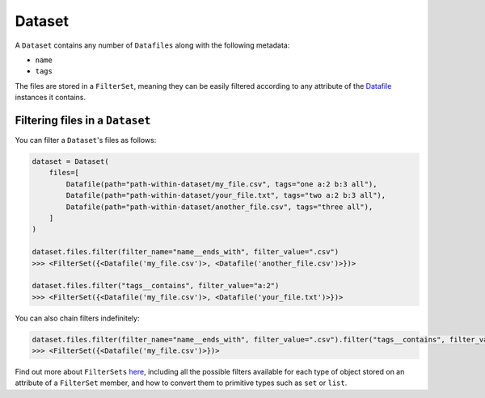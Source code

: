 .. _dataset:

=======
Dataset
=======

A ``Dataset`` contains any number of ``Datafiles`` along with the following metadata:

- ``name``
- ``tags``

The files are stored in a ``FilterSet``, meaning they can be easily filtered according to any attribute of the
`Datafile <datafile.rst>`_ instances it contains.


--------------------------------
Filtering files in a ``Dataset``
--------------------------------

You can filter a ``Dataset``'s files as follows:

.. code-block:: python

    dataset = Dataset(
        files=[
            Datafile(path="path-within-dataset/my_file.csv", tags="one a:2 b:3 all"),
            Datafile(path="path-within-dataset/your_file.txt", tags="two a:2 b:3 all"),
            Datafile(path="path-within-dataset/another_file.csv", tags="three all"),
        ]
    )

    dataset.files.filter(filter_name="name__ends_with", filter_value=".csv")
    >>> <FilterSet({<Datafile('my_file.csv')>, <Datafile('another_file.csv')>})>

    dataset.files.filter("tags__contains", filter_value="a:2")
    >>> <FilterSet({<Datafile('my_file.csv')>, <Datafile('your_file.txt')>})>

You can also chain filters indefinitely:

.. code-block:: python

    dataset.files.filter(filter_name="name__ends_with", filter_value=".csv").filter("tags__contains", filter_value="a:2")
    >>> <FilterSet({<Datafile('my_file.csv')>})>

Find out more about ``FilterSets`` `here <filterset.rst>`_, including all the possible filters available for each type of object stored on
an attribute of a ``FilterSet`` member, and how to convert them to primitive types such as ``set`` or ``list``.
